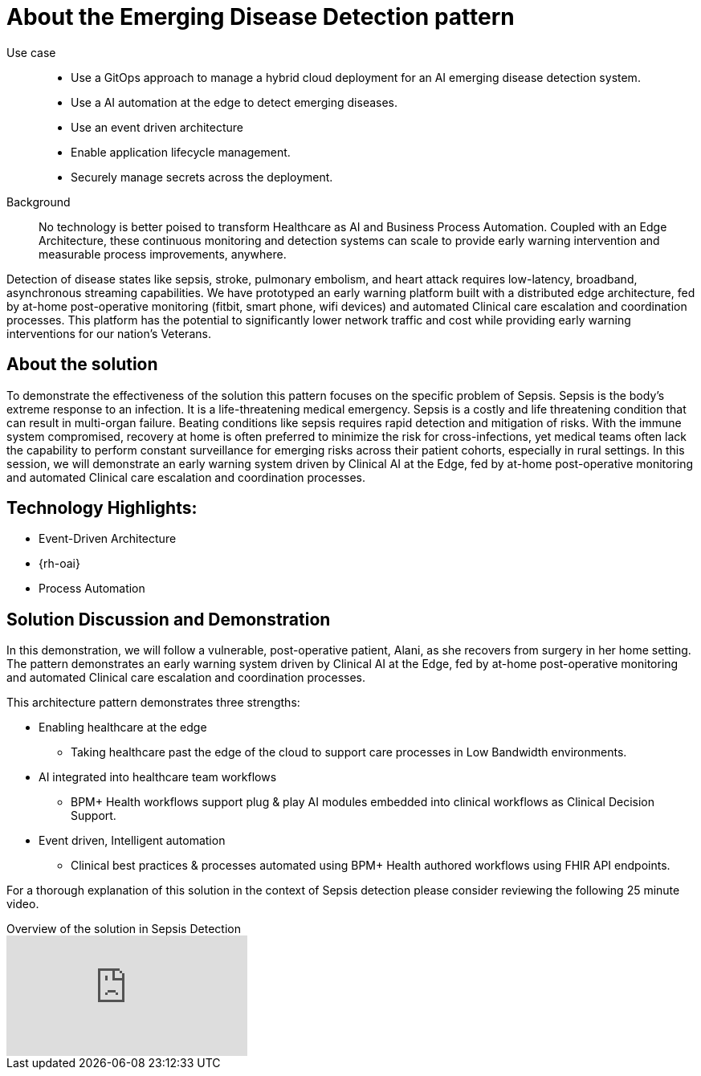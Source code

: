 :_content-type: CONCEPT
:imagesdir: ../../images

[id="about-emerging-disease-detaction-pattern"]
= About the Emerging Disease Detection pattern

Use case::

* Use a GitOps approach to manage a hybrid cloud deployment for an AI emerging disease detection system.
* Use a AI automation at the edge to detect emerging diseases.
* Use an event driven architecture 
* Enable application lifecycle management.
* Securely manage secrets across the deployment.
+
Background::
No technology is better poised to transform Healthcare as AI and Business Process Automation. Coupled with an Edge Architecture, these continuous monitoring and detection systems can scale to provide early warning intervention and measurable process improvements, anywhere. 

Detection of disease states like sepsis, stroke, pulmonary embolism, and heart attack requires low-latency, broadband, asynchronous streaming capabilities. We have prototyped an early warning platform built with a distributed edge architecture, fed by at-home post-operative monitoring (fitbit, smart phone, wifi devices) and automated Clinical care escalation and coordination processes. This platform has the potential to significantly lower network traffic and cost while providing early warning interventions for our nation's Veterans.

[id="about-solution"]
== About the solution

To demonstrate the effectiveness of the solution this pattern focuses on the specific problem of Sepsis. Sepsis is the body's extreme response to an infection. It is a life-threatening medical emergency. Sepsis is a costly and life threatening condition that can result in multi-organ failure. Beating conditions like sepsis requires rapid detection and mitigation of risks. With the immune system compromised, recovery at home is often preferred to minimize the risk for cross-infections, yet medical teams often lack the capability to perform constant surveillance for emerging risks across their patient cohorts, especially in rural settings. In this session, we will demonstrate an early warning system driven by Clinical AI at the Edge, fed by at-home post-operative monitoring and automated Clinical care escalation and coordination processes. 

== Technology Highlights:
* Event-Driven Architecture
* {rh-oai}
* Process Automation

== Solution Discussion and Demonstration
In this demonstration, we will follow a vulnerable, post-operative patient, Alani, as she recovers from surgery in her home setting. The pattern demonstrates an early warning system driven by Clinical AI at the Edge, fed by at-home post-operative monitoring and automated Clinical care escalation and coordination processes.

This architecture pattern demonstrates three strengths:

* Enabling healthcare at the edge
** Taking healthcare past the edge of the cloud to support care processes in Low Bandwidth environments.
* AI integrated into healthcare team workflows
** BPM+ Health workflows support plug & play AI modules embedded into clinical workflows as Clinical Decision Support.
* Event driven, Intelligent automation
** Clinical best practices & processes automated using BPM+ Health authored workflows using FHIR API endpoints.

For a thorough explanation of this solution in the context of Sepsis detection please consider reviewing the following 25 minute video. 

// video link to a presentation on the use case
.Overview of the solution in Sepsis Detection
video::VHjpKIeviFE[youtube]

